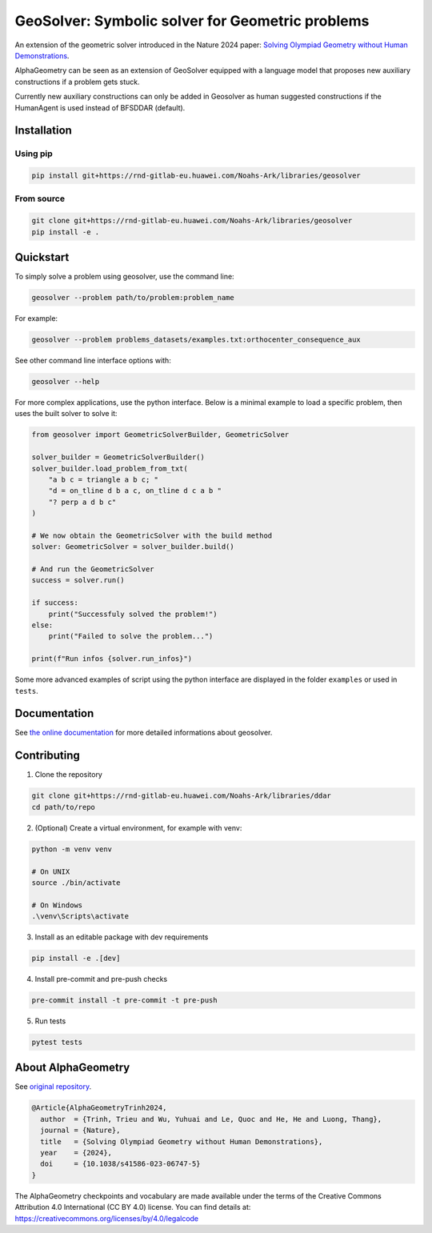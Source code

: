 GeoSolver: Symbolic solver for Geometric problems
=================================================

An extension of the geometric solver introduced in the Nature 2024 paper:
`Solving Olympiad Geometry without Human Demonstrations
<https://www.nature.com/articles/s41586-023-06747-5>`_.


.. image:: ../docs/_static/images/overview.drawio.svg
  :alt: overview diagram


AlphaGeometry can be seen as an extension of GeoSolver equipped with a language model
that proposes new auxiliary constructions if a problem gets stuck.

Currently new auxiliary constructions can only be added in Geosolver as human suggested
constructions if the HumanAgent is used instead of BFSDDAR (default).

Installation
------------

Using pip
^^^^^^^^^

.. code:: bash

  pip install git+https://rnd-gitlab-eu.huawei.com/Noahs-Ark/libraries/geosolver


From source
^^^^^^^^^^^

.. code:: bash

  git clone git+https://rnd-gitlab-eu.huawei.com/Noahs-Ark/libraries/geosolver
  pip install -e .


Quickstart
----------

To simply solve a problem using geosolver, use the command line:

.. code:: bash

  geosolver --problem path/to/problem:problem_name


For example:

.. code:: bash

  geosolver --problem problems_datasets/examples.txt:orthocenter_consequence_aux


See other command line interface options with:

.. code:: bash

  geosolver --help

For more complex applications, use the python interface.
Below is a minimal example to load a specific problem,
then uses the built solver to solve it:

.. code:: python

    from geosolver import GeometricSolverBuilder, GeometricSolver

    solver_builder = GeometricSolverBuilder()
    solver_builder.load_problem_from_txt(
        "a b c = triangle a b c; "
        "d = on_tline d b a c, on_tline d c a b "
        "? perp a d b c"
    )

    # We now obtain the GeometricSolver with the build method
    solver: GeometricSolver = solver_builder.build()

    # And run the GeometricSolver
    success = solver.run()

    if success:
        print("Successfuly solved the problem!")
    else:
        print("Failed to solve the problem...")

    print(f"Run infos {solver.run_infos}")


Some more advanced examples of script using the python interface
are displayed in the folder ``examples`` or used in ``tests``.


Documentation
-------------

See `the online documentation
<https://ddar-noahs-ark-libraries-d1a330533fb77a761c85bd7785b7974dd32b06.rnd-gitlab-eu.huawei.com/>`_
for more detailed informations about geosolver.


Contributing
------------

1. Clone the repository

.. code:: bash

  git clone git+https://rnd-gitlab-eu.huawei.com/Noahs-Ark/libraries/ddar
  cd path/to/repo

2. (Optional) Create a virtual environment, for example with venv:

.. code:: bash

  python -m venv venv

  # On UNIX
  source ./bin/activate

  # On Windows
  .\venv\Scripts\activate


3. Install as an editable package with dev requirements

.. code:: bash

  pip install -e .[dev]


4. Install pre-commit and pre-push checks

.. code:: bash

  pre-commit install -t pre-commit -t pre-push


5. Run tests

.. code:: bash

  pytest tests


About AlphaGeometry
-------------------

See `original repository <https://github.com/google-deepmind/alphageometry>`_.

.. code:: bibtex

  @Article{AlphaGeometryTrinh2024,
    author  = {Trinh, Trieu and Wu, Yuhuai and Le, Quoc and He, He and Luong, Thang},
    journal = {Nature},
    title   = {Solving Olympiad Geometry without Human Demonstrations},
    year    = {2024},
    doi     = {10.1038/s41586-023-06747-5}
  }


The AlphaGeometry checkpoints and vocabulary are made available
under the terms of the Creative Commons Attribution 4.0
International (CC BY 4.0) license.
You can find details at:
https://creativecommons.org/licenses/by/4.0/legalcode